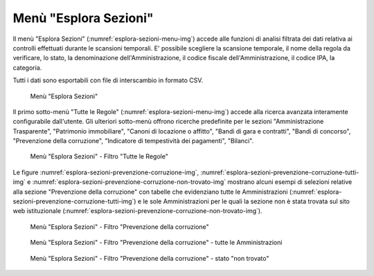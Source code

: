 Menù "Esplora Sezioni"
======================

Il menù "Esplora Sezioni" (:numref:`esplora-sezioni-menu-img`) accede alle funzioni di analisi filtrata dei dati relativa ai controlli effettuati durante le scansioni temporali. E' possibile scegliere la scansione temporale, il nome della regola da verificare, lo stato, la denominazione dell'Amministrazione, il codice fiscale dell'Amministrazione, il codice IPA, la categoria.

Tutti i dati sono esportabili con file di interscambio in formato CSV.

.. _esplora-sezioni-menu-img:
.. figure:: images/ui-esplora-sezioni_menu.png
  :width: 800
  :alt: Menù "Esplora Sezioni"

  Menù "Esplora Sezioni"

Il primo sotto-menù "Tutte le Regole" (:numref:`esplora-sezioni-menu-img`) accede alla ricerca avanzata interamente configurabile dall'utente. Gli ulteriori sotto-menù offrono ricerche predefinite per le sezioni "Amministrazione Trasparente", "Patrimonio immobiliare", "Canoni di locazione o affitto", "Bandi di gara e contratti", "Bandi di concorso", "Prevenzione della corruzione", "Indicatore di tempestività dei pagamenti", "Bilanci".

.. _esplora-sezioni-tutte-le-regole-img:
.. figure:: images/ui-esplora-sezioni_tutte-le-regole.png
  :width: 800
  :alt: Menù "Esplora Sezioni" - "Tutte le Regole"

  Menù "Esplora Sezioni" - Filtro "Tutte le Regole"

Le figure :numref:`esplora-sezioni-prevenzione-corruzione-img`, :numref:`esplora-sezioni-prevenzione-corruzione-tutti-img` e :numref:`esplora-sezioni-prevenzione-corruzione-non-trovato-img` mostrano alcuni esempi di selezioni relative alla sezione "Prevenzione della corruzione" con tabelle che evidenziano tutte le Amministrazioni (:numref:`esplora-sezioni-prevenzione-corruzione-tutti-img`) e le sole Amministrazioni per le quali la sezione non è stata trovata sul sito web istituzionale (:numref:`esplora-sezioni-prevenzione-corruzione-non-trovato-img`).

.. _esplora-sezioni-prevenzione-corruzione-img:
.. figure:: images/ui-esplora-sezioni_prevenzione-corruzione.png
  :width: 800
  :alt: Menù "Esplora Sezioni" - "Prevenzione della corruzione"

  Menù "Esplora Sezioni" - Filtro "Prevenzione della corruzione"

.. _esplora-sezioni-prevenzione-corruzione-tutti-img:
.. figure:: images/ui-esplora-sezioni_prevenzione-corruzione_tutti.png
  :width: 800
  :alt: Menù "Esplora Sezioni" - "Prevenzione della corruzione" - tutte le Amministrazioni

  Menù "Esplora Sezioni" - Filtro "Prevenzione della corruzione" - tutte le Amministrazioni

.. _esplora-sezioni-prevenzione-corruzione-non-trovato-img:
.. figure:: images/ui-esplora-sezioni_prevenzione-corruzione_non-trovato.png
  :width: 800
  :alt: Menù "Esplora Sezioni" - "Prevenzione della corruzione" - stato "non trovato"

  Menù "Esplora Sezioni" - Filtro "Prevenzione della corruzione" - stato "non trovato"
